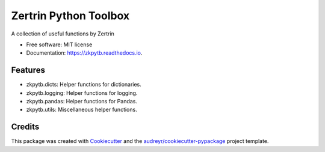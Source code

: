 ======================
Zertrin Python Toolbox
======================


.. image:: https://img.shields.io/pypi/v/zkpytb.svg
        :target: https://pypi.python.org/pypi/zkpytb
        :alt: PyPI Package latest release

.. image:: https://img.shields.io/travis/zertrin/zkpytb.svg
        :target: https://travis-ci.org/zertrin/zkpytb
        :alt: Travis-CI Build status

.. image:: https://coveralls.io/repos/github/zertrin/zkpytb/badge.svg?branch=master
        :target: https://coveralls.io/github/zertrin/zkpytb?branch=master
        :alt: Coverage status

.. image:: https://readthedocs.org/projects/zkpytb/badge/?version=latest
        :target: https://zkpytb.readthedocs.io/en/latest/?badge=latest
        :alt: Documentation Status

.. image:: https://img.shields.io/pypi/pyversions/zkpytb.svg
        :target: https://pypi.python.org/pypi/zkpytb
        :alt: Supported Versions


A collection of useful functions by Zertrin


* Free software: MIT license
* Documentation: https://zkpytb.readthedocs.io.


Features
--------

* zkpytb.dicts: Helper functions for dictionaries.
* zkpytb.logging: Helper functions for logging.
* zkpytb.pandas: Helper functions for Pandas.
* zkpytb.utils: Miscellaneous helper functions.

Credits
---------

This package was created with Cookiecutter_ and the `audreyr/cookiecutter-pypackage`_ project template.

.. _Cookiecutter: https://github.com/audreyr/cookiecutter
.. _`audreyr/cookiecutter-pypackage`: https://github.com/audreyr/cookiecutter-pypackage

